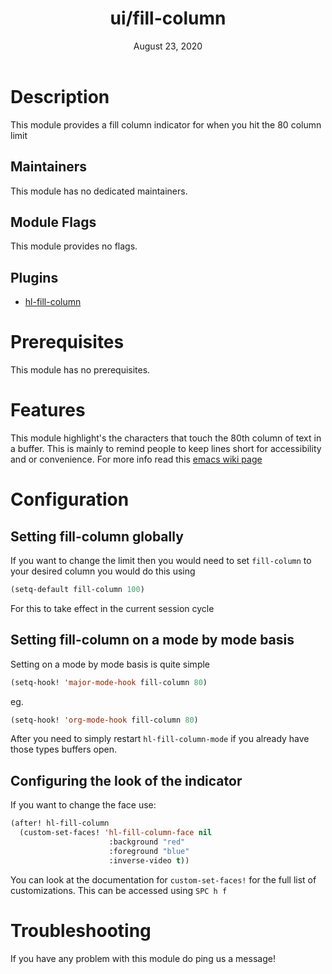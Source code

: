 #+TITLE:   ui/fill-column
#+DATE:    August 23, 2020
#+SINCE:   2.0.9
#+STARTUP: inlineimages nofold

* Table of Contents :TOC_3:noexport:
- [[#description][Description]]
  - [[#maintainers][Maintainers]]
  - [[#module-flags][Module Flags]]
  - [[#plugins][Plugins]]
- [[#prerequisites][Prerequisites]]
- [[#features][Features]]
- [[#configuration][Configuration]]
  - [[#setting-fill-column-globally][Setting fill-column globally]]
  - [[#setting-fill-column-on-a-mode-by-mode-basis][Setting fill-column on a mode by mode basis]]
  - [[#configuring-the-look-of-the-indicator][Configuring the look of the indicator]]
- [[#troubleshooting][Troubleshooting]]

* Description
This module provides a fill column indicator for when you hit the 80 column limit

** Maintainers
This module has no dedicated maintainers.

** Module Flags
This module provides no flags.

** Plugins
+ [[https://github.com/laishulu/hl-fill-column][hl-fill-column]]

* Prerequisites
This module has no prerequisites.

* Features
This module highlight's the characters that touch the 80th column of text in a
buffer. This is mainly to remind people to keep lines short for accessibility
and or convenience. For more info read this [[https://www.emacswiki.org/emacs/EightyColumnRule][emacs wiki page]]

* Configuration

** Setting fill-column globally
If you want to change the limit then you would need to set ~fill-column~ to your
desired column you would do this using
#+BEGIN_SRC emacs-lisp
(setq-default fill-column 100)
#+END_SRC
For this to take effect in the current session cycle

** Setting fill-column on a mode by mode basis
Setting on a mode by mode basis is quite simple

#+BEGIN_SRC emacs-lisp
(setq-hook! 'major-mode-hook fill-column 80)
#+END_SRC
eg.
#+BEGIN_SRC emacs-lisp
(setq-hook! 'org-mode-hook fill-column 80)
#+END_SRC

After you need to simply restart ~hl-fill-column-mode~ if you already have
those types buffers open.

** Configuring the look of the indicator
If you want to change the face use:
#+BEGIN_SRC emacs-lisp
(after! hl-fill-column
  (custom-set-faces! 'hl-fill-column-face nil
                      :background "red"
                      :foreground "blue"
                      :inverse-video t))
#+END_SRC
You can look at the documentation for ~custom-set-faces!~ for the full list
of customizations. This can be accessed using =SPC h f=

* Troubleshooting
If you have any problem with this module do ping us a message!
